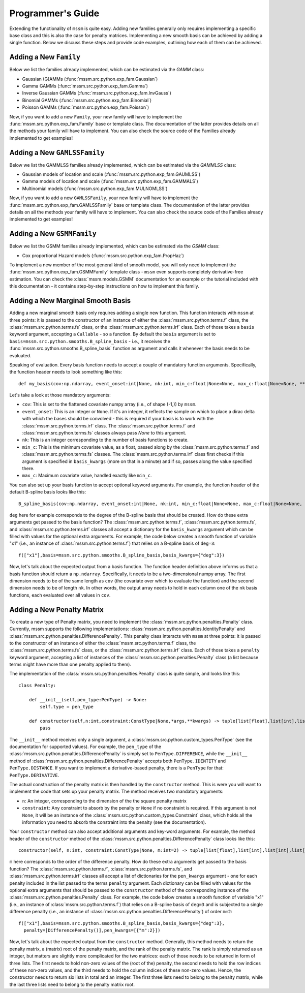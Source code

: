 Programmer's Guide
==================

Extending the functionality of ``mssm`` is quite easy. Adding new families generally only requires implementing a specific base class and this is also the case for
penalty matrices. Implementing a new smooth basis can be achieved by adding a single function. Below we discuss these steps and provide code examples, outlining how
each of them can be achieved.

Adding a New ``Family``
----------------

Below we list the families already implemented, which can be estimated via the `GAMM` class:

- Gaussian (G)AMMs (:func:`mssm.src.python.exp_fam.Gaussian`)
- Gamma GAMMs (:func:`mssm.src.python.exp_fam.Gamma`)
- Inverse Gaussian GAMMs (:func:`mssm.src.python.exp_fam.InvGauss`)
- Binomial GAMMs (:func:`mssm.src.python.exp_fam.Binomial`)
- Poisson GAMMs (:func:`mssm.src.python.exp_fam.Poisson`)

Now, if you want to add a new ``Family``, your new family will have to implement the :func:`mssm.src.python.exp_fam.Family` base or template class. The documentation of the latter
provides details on all the methods your family will have to implement. You can also check the source code of the Families already implemented to get examples!

Adding a New ``GAMLSSFamily``
----------------

Below we list the GAMMLSS families already implemented, which can be estimated via the `GAMMLSS` class:

- Gaussian models of location and scale (:func:`mssm.src.python.exp_fam.GAUMLSS`)
- Gamma models of location and scale (:func:`mssm.src.python.exp_fam.GAMMALS`)
- Multinomial models (:func:`mssm.src.python.exp_fam.MULNOMLSS`)

Now, if you want to add a new ``GAMLSSFamily``, your new family will have to implement the :func:`mssm.src.python.exp_fam.GAMLSSFamily` base or template class. The documentation of the latter
provides details on all the methods your family will have to implement. You can also check the source code of the Families already implemented to get examples!

Adding a New ``GSMMFamily``
----------------

Below we list the GSMM families already implemented, which can be estimated via the `GSMM` class:

- Cox proportional Hazard models (:func:`mssm.src.python.exp_fam.PropHaz`)

To implement a new  member of the most general kind of smooth model, you will only need to implement the :func:`mssm.src.python.exp_fam.GSMMFamily` template class - ``mssm`` even supports completely derivative-free estimation.
You can check the :class:`mssm.models.GSMM` documentation for an example or the tutorial included with this documentation - it contains step-by-step instructions on how to implement this family.

Adding a New Marginal Smooth Basis
----------------

Adding a new marginal smooth basis only requires adding a single new function. This function interacts with ``mssm`` at three points: it is passed to the constructor of an instance of either the :class:`mssm.src.python.terms.f` class, the
:class:`mssm.src.python.terms.fs` class, or the :class:`mssm.src.python.terms.irf` class. Each of those takes a ``basis`` keyword argument, accepting a ``Callable`` - so a function. By default the ``basis`` argument
is set to ``basis=mssm.src.python.smooths.B_spline_basis`` - i.e., it receives the :func:`mssm.src.python.smooths.B_spline_basis` function as argument and calls it whenever the basis needs to be evaluated.

Speaking of evaluation. Every basis function needs to accept a couple of mandatory function arguments. Specifically, the function header needs to look something like this::

    def my_basis(cov:np.ndarray, event_onset:int|None, nk:int, min_c:float|None=None, max_c:float|None=None, **kwargs) -> np.ndarray:

Let's take a look at those mandatory arguments:

- ``cov``: This is set to the flattened covariate numpy array (i.e., of shape (-1,)) by ``mssm``.
- ``event_onset``: This is an integer or ``None``. If it's an integer, it reflects the sample on which to place a dirac delta with which the bases should be convolved - this is required if your basis is to work with the :class:`mssm.src.python.terms.irf` class. The :class:`mssm.src.python.terms.f` and :class:`mssm.src.python.terms.fs` classes always pass `None` to this argument.
- ``nk``: This is an integer corresponding to the number of basis functions to create.
- ``min_c``: This is the minimum covariate value, as a float, passed along by the :class:`mssm.src.python.terms.f` and :class:`mssm.src.python.terms.fs` classes. The :class:`mssm.src.python.terms.irf` class first checks if this argument is specified in ``basis_kwargs`` (more on that in a minute) and if so, passes along the value specified there.
- ``max_c``: Maximum covariate value, handled exactly like ``min_c``.

You can also set up your basis function to accept optional keyword arguments. For example, the function header of the default B-spline basis looks like this::

    B_spline_basis(cov:np.ndarray, event_onset:int|None, nk:int, min_c:float|None=None, max_c:float|None=None, drop_outer_k:bool=False, convolve:bool=False, deg:int=3) -> np.ndarray:

``deg`` here for example corresponds to the degree of the B-spline basis that should be created. How do these extra arguments get passed to the basis function?
The :class:`mssm.src.python.terms.f`, :class:`mssm.src.python.terms.fs`, and :class:`mssm.src.python.terms.irf` classes all accept a dictionary for the ``basis_kwargs`` argument which can be filled with values for the
optional extra arguments. For example, the code below creates a smooth function of variable "x1" (i.e., an instance of :class:`mssm.src.python.terms.f`) that relies on a B-spline basis of ``deg=3``::

    f(["x1"],basis=mssm.src.python.smooths.B_spline_basis,basis_kwargs={"deg":3})

Now, let's talk about the expected output from a basis function. The function header definition above informs us that a basis function should return a ``np.ndarray``. Specifically, it needs to be a two-dimensional
numpy array. The first dimension needs to be of the same length as ``cov`` (the covariate over which to evaluate the function) and the second dimension needs to be of length ``nk``. In other words, the output array
needs to hold in each column one of the ``nk`` basis functions, each evaluated over all values in ``cov``.

Adding a New Penalty Matrix
----------------

To create a new type of Penalty matrix, you need to implement the :class:`mssm.src.python.penalties.Penalty` class. Currently, mssm supports the following implementations: :class:`mssm.src.python.penalties.IdentityPenalty` and
:class:`mssm.src.python.penalties.DifferencePenalty`.  This penalty class interacts with ``mssm`` at three points: it is passed to the constructor of an instance of either the :class:`mssm.src.python.terms.f` class, the
:class:`mssm.src.python.terms.fs` class, or the :class:`mssm.src.python.terms.irf` class. Each of those takes a ``penalty`` keyword argument, accepting a list of instances of the :class:`mssm.src.python.penalties.Penalty` class (a list because
terms might have more than one penalty applied to them).

The implementation of the :class:`mssm.src.python.penalties.Penalty` class is quite simple, and looks like this::

    class Penalty:

        def __init__(self,pen_type:PenType) -> None:
            self.type = pen_type
        
        def constructor(self,n:int,constraint:ConstType|None,*args,**kwargs) -> tuple[list[float],list[int],list[int],list[float],list[int],list[int],int]:
            pass

The ``__init__`` method receives only a single argument, a :class:`mssm.src.python.custom_types.PenType` (see the documentation for supported values). For example, the ``pen_type`` of the  :class:`mssm.src.python.penalties.DifferencePenalty` is simply set
to ``PenType.DIFFERENCE``, while the ``__init__`` method of :class:`mssm.src.python.penalties.DifferencePenalty` accepts both ``PenType.IDENTITY`` and ``PenType.DISTANCE``. If you want to implement a derivative-based penalty, there is a ``PenType`` for that: ``PenType.DERIVATIVE``.

The actual construction of the penalty matrix is then handled by the ``constructor`` method. This is were you will want to implement the code that sets up your penalty matrix. The method receives two mandatory arguments:

- ``n``: An integer, corresponding to the dimension of the the square penalty matrix
- ``constraint``: Any constraint to absorb by the penalty or ``None`` if no constraint is required. If this argument is not ``None``, it will be an instance of the :class:`mssm.src.python.custom_types.Constraint` class, which holds all the information you need to absorb the constraint into the penalty (see the documentation).

Your ``constructor`` method can also accept additional arguments and key-word arguments. For example, the method header of the ``constructor`` method of the :class:`mssm.src.python.penalties.DifferencePenalty` class looks like this::

    constructor(self, n:int, constraint:ConstType|None, m:int=2) -> tuple[list[float],list[int],list[int],list[float],list[int],list[int],int]:

``m`` here corresponds to the order of the difference penalty. How do these extra arguments get passed to the basis function?
The :class:`mssm.src.python.terms.f`, :class:`mssm.src.python.terms.fs`, and :class:`mssm.src.python.terms.irf` classes all accept a list of dictionaries for the ``pen_kwargs`` argument - one for each penalty included in the list passed to the terms ``penalty`` argument.
Each dictionary can be filled with values for the optional extra arguments that should be passed to the ``constructor`` method of the corresponding instance of the :class:`mssm.src.python.penalties.Penalty` class.
For example, the code below creates a smooth function of variable "x1" (i.e., an instance of :class:`mssm.src.python.terms.f`) that relies on a B-spline basis of ``deg=3`` and is subjected to a single difference penalty (i.e., an instance of :class:`mssm.src.python.penalties.DifferencePenalty`)
of order ``m=2``::

    f(["x1"],basis=mssm.src.python.smooths.B_spline_basis,basis_kwargs={"deg":3},
      penalty=[DifferencePenalty()],pen_kwargs=[{"m":2}])

Now, let's talk about the expected output from the ``constructor`` method. Generally, this method needs to return the penalty matrix, a (matrix) root of the penalty matrix, and the rank of the penalty matrix. The rank is simply returned as an integer, but matters are slightly more
complicated for the two matrices: each of those needs to be returned in form of three lists. The first needs to hold non-zero values of the (root of the) penalty, the second needs to hold the row indices of these non-zero values, and the third needs to hold the column indices of these non-zero values. Hence,
the constructor needs to return six lists in total and an integer. The first three lists need to belong to the penalty matrix, while the last three lists need to belong to the penalty matrix root.